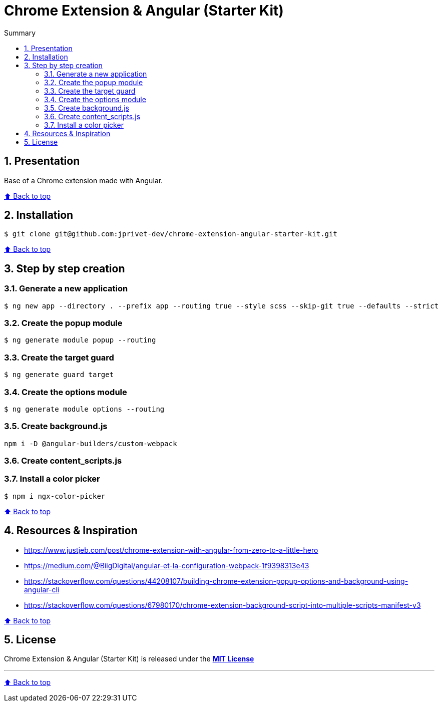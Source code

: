 :toc: macro
:toc-title: Summary
:toclevels: 3
:numbered:

ifndef::env-github[:icons: font]
ifdef::env-github[]
:status:
:outfilesuffix: .adoc
:caution-caption: :fire:
:important-caption: :exclamation:
:note-caption: :paperclip:
:tip-caption: :bulb:
:warning-caption: :warning:
endif::[]

:back_to_top_target: top-target
:back_to_top_label: ⬆ Back to top
:back_to_top: <<{back_to_top_target},{back_to_top_label}>>

:main_title: Chrome Extension & Angular (Starter Kit)
:git_project: chrome-extension-angular-starter-kit
:git_username: jprivet-dev
:git_url: https://github.com/{git_username}/{git_project}
:git_clone_ssh: git@github.com:{git_username}/{git_project}.git

[#{back_to_top_target}]
= {main_title}

toc::[]

== Presentation

Base of a Chrome extension made with Angular.

{back_to_top}

== Installation

[subs=attributes+]
```
$ git clone {git_clone_ssh}
```

{back_to_top}

== Step by step creation

=== Generate a new application

```
$ ng new app --directory . --prefix app --routing true --style scss --skip-git true --defaults --strict
```

=== Create the popup module

```
$ ng generate module popup --routing
```

=== Create the target guard

```
$ ng generate guard target
```

=== Create the options module

```
$ ng generate module options --routing
```

=== Create background.js

```
npm i -D @angular-builders/custom-webpack
```

=== Create content_scripts.js
=== Install a color picker

```
$ npm i ngx-color-picker
```

{back_to_top}

== Resources & Inspiration

* https://www.justjeb.com/post/chrome-extension-with-angular-from-zero-to-a-little-hero
* https://medium.com/@BiigDigital/angular-et-la-configuration-webpack-1f9398313e43
* https://stackoverflow.com/questions/44208107/building-chrome-extension-popup-options-and-background-using-angular-cli
* https://stackoverflow.com/questions/67980170/chrome-extension-background-script-into-multiple-scripts-manifest-v3

{back_to_top}

== License

{main_title} is released under the {git_url}/blob/main/LICENSE[*MIT License*]

---

{back_to_top}

